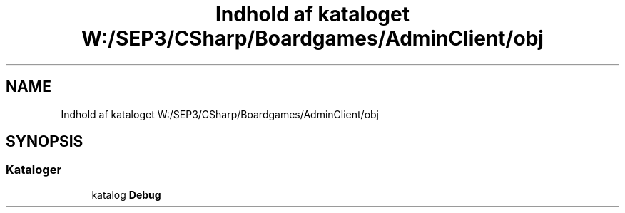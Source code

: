 .TH "Indhold af kataloget W:/SEP3/CSharp/Boardgames/AdminClient/obj" 3 "My Project" \" -*- nroff -*-
.ad l
.nh
.SH NAME
Indhold af kataloget W:/SEP3/CSharp/Boardgames/AdminClient/obj
.SH SYNOPSIS
.br
.PP
.SS "Kataloger"

.in +1c
.ti -1c
.RI "katalog \fBDebug\fP"
.br
.in -1c

